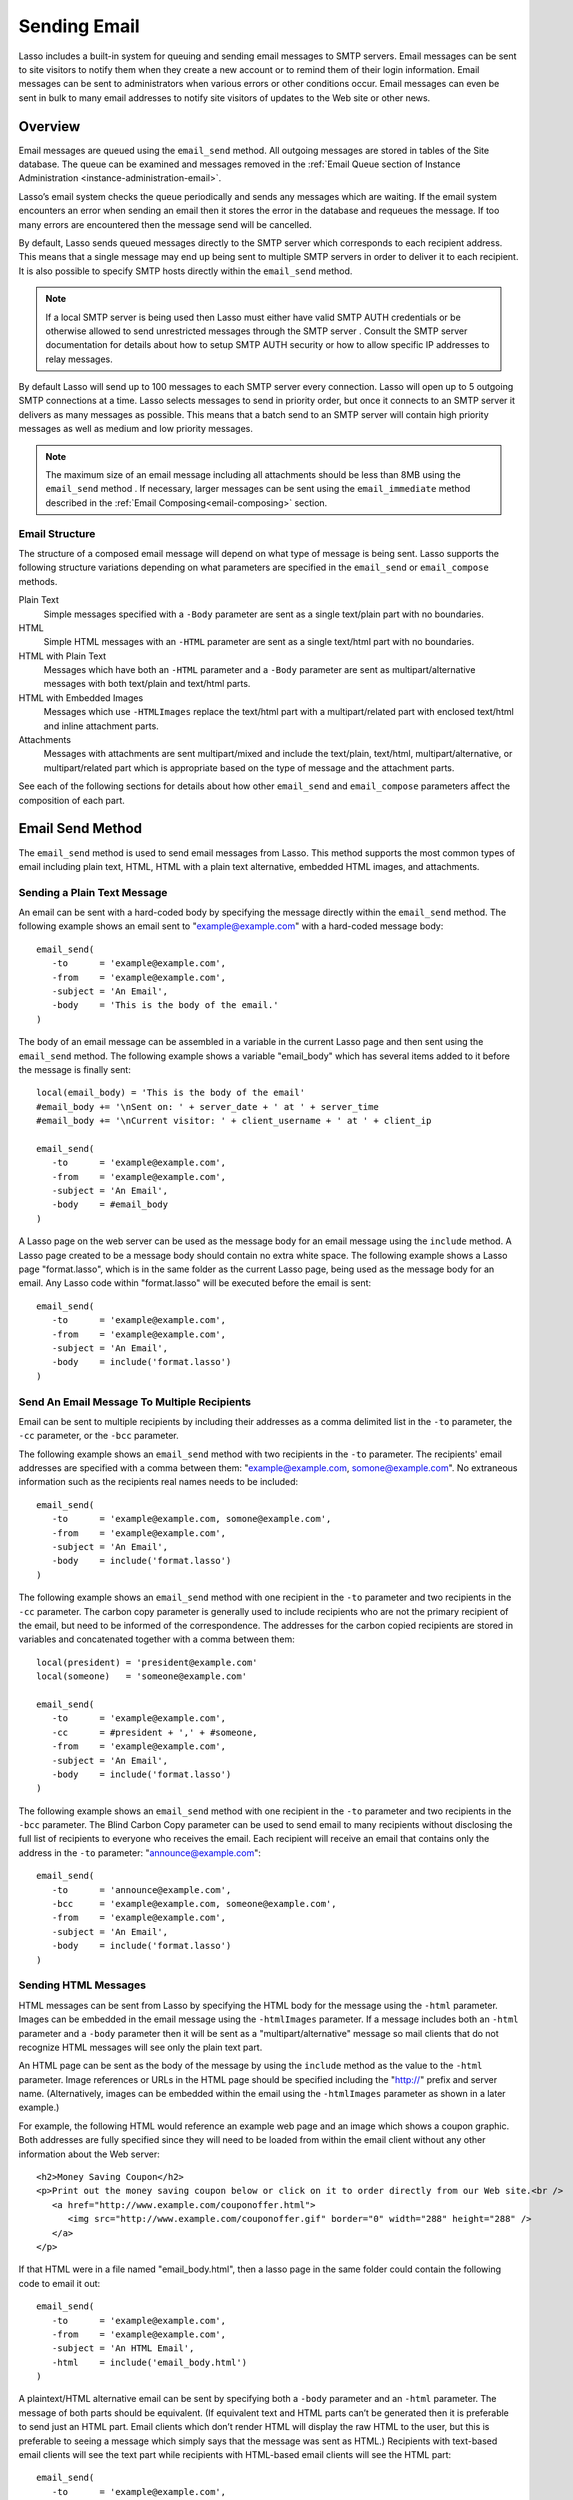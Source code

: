 .. _sending-email:

*************
Sending Email
*************

Lasso includes a built-in system for queuing and sending email messages to SMTP
servers. Email messages can be sent to site visitors to notify them when they
create a new account or to remind them of their login information. Email
messages can be sent to administrators when various errors or other conditions
occur. Email messages can even be sent in bulk to many email addresses to notify
site visitors of updates to the Web site or other news.


Overview
========

Email messages are queued using the ``email_send`` method. All outgoing messages
are stored in tables of the Site database. The queue can be examined and
messages removed in the
:ref:`Email Queue section of Instance Administration <instance-administration-email>`.

Lasso’s email system checks the queue periodically and sends any messages which
are waiting. If the email system encounters an error when sending an email then
it stores the error in the database and requeues the message. If too many errors
are encountered then the message send will be cancelled.

By default, Lasso sends queued messages directly to the SMTP server which
corresponds to each recipient address. This means that a single message may end
up being sent to multiple SMTP servers in order to deliver it to each recipient.
It is also possible to specify SMTP hosts directly within the ``email_send``
method.

.. note::
   If a local SMTP server is being used then Lasso must either have valid SMTP
   AUTH credentials or be otherwise allowed to send unrestricted messages
   through the SMTP server . Consult the SMTP server documentation for details
   about how to setup SMTP AUTH security or how to allow specific IP addresses
   to relay messages.

By default Lasso will send up to 100 messages to each SMTP server every
connection. Lasso will open up to 5 outgoing SMTP connections at a time. Lasso
selects messages to send in priority order, but once it connects to an SMTP
server it delivers as many messages as possible. This means that a batch send to
an SMTP server will contain high priority messages as well as medium and low
priority messages.

.. note::
   The maximum size of an email message including all attachments should be less
   than 8MB using the ``email_send`` method . If necessary, larger messages can
   be sent using the ``email_immediate`` method described in the
   :ref:`Email Composing<email-composing>` section.


Email Structure
---------------

The structure of a composed email message will depend on what type of message is
being sent. Lasso supports the following structure variations depending on what
parameters are specified in the ``email_send`` or ``email_compose`` methods.

Plain Text
   Simple messages specified with a ``-Body`` parameter are sent as a single
   text/plain part with no boundaries.

HTML
   Simple HTML messages with an ``-HTML`` parameter are sent as a single
   text/html part with no boundaries.

HTML with Plain Text
   Messages which have both an ``-HTML`` parameter and a ``-Body`` parameter are
   sent as multipart/alternative messages with both text/plain and text/html
   parts.

HTML with Embedded Images
   Messages which use ``-HTMLImages`` replace the text/html part with a
   multipart/related part with enclosed text/html and inline attachment parts.

Attachments
   Messages with attachments are sent multipart/mixed and include the
   text/plain, text/html, multipart/alternative, or multipart/related part which
   is appropriate based on the type of message and the attachment parts.

See each of the following sections for details about how other ``email_send``
and ``email_compose`` parameters affect the composition of each part.


Email Send Method
=================

The ``email_send`` method is used to send email messages from Lasso. This method
supports the most common types of email including plain text, HTML, HTML with a
plain text alternative, embedded HTML images, and attachments.

.. method:: email_send(\
         -host= ?, \
         -username= ?, \
         -password= ?, \
         -port= ?, \
         -timeout= ?, \
         -priority= ?, \
         -to= ?, \
         -cc= ?, \
         -bcc= ?, \
         -from= ?, \
         -replyto= ?, \
         -sender= ?, \
         -subject= ?, \
         -body= ?, \
         -html= ?, \
         -transferencoding= ?, \
         -contenttype= ?, \
         -characterset= ?, \
         -attachments= ?, \
         -extramimeheaders= ?, \
         -simpleform= ?, \
         -tokens= ?, \
         -merge= ?, \
         -date= ?, \
         -immediate= ?, \
         -ssl= ?\
      )

   Adds a message to the email queue. The method requires a ``-subject``
   parmameter, a ``-from`` parameter, and one of either ``-to``, ``-cc``, or
   ``-bcc`` parameters. Below is a description of each of the parameters.

   ``-from``
      The sender of the message. Required.

   ``-subject``
      The subject of the message. Required.

   ``-to``
      The recipient of the message. Multiple recipients can be specified by
      separating their email addresses with commas.

   ``-cc``
      Carbon copy recipients of the message.

   ``-bcc``
      Blind carbon copy recipients of the message.

   ``-body``
      The body of the message. Either a -Body or -HTML part (or both) is
      required. See the following section on HTML Messages for details about how
      to create HTML and mixed message.

   ``-html``
      The HTML part of the message. Either a -Body or -HTML part (or both) is
      required.

   ``-htmlImages``
      Specifies a list of files which will be used as images for the HTML part
      of an outgoing message. Accepts either an array of file paths or an array
      of pairs which include a file name as the first part and the data for the
      file as the second part.

   ``-attachments``
      Specifies a list of files that will be attached to the outgoing message.
      Accepts either an array of file paths or an array of pairs which include a
      file name as the first part and the data for the file as the second part.

   ``-tokens``
      Specifies a map of token names and values which will be merged into the
      email message. The same tokens will be used on every message.

   ``-merge``
      Specifies a map of email addresses. Each email address should have as its
      value a map of token names and values. The values in this merge map will
      override those in the tokens map if both are specified.

   ``-priority``
      Specifies the priority of the message. Valid values include 'High' or
      'Low'. Default is 'Medium'.

   ``-replyTo``
      The email address that should be used for replies to this message.

   ``-sender``
      The email address that should be reported as the sender of this message.

   ``-contentType``
      The value for the Content-Type header of the message.

   ``-transferEncoding``
      The value for the Transfer-Encoding header of the message.

   ``-characterSet``
      The character set in which the message should be encoded.

   ``-contentDisposition``
      Can be set to 'inline' in order to embed all attachments inline. Defaults
      to 'attachment'.

   ``-extraMIMEHeaders``
      A pair array which defines extra MIME headers that should be added to the
      email message.

   ``-immediate``
      If specified then the email is sent immediately without using the outgoing
      message queue. This option can be used for messages which have very large
      attachments.

   ``-host``
      SMTP host through which to send messages.

   ``-port``
      SMTP port. Defaults to 25.

   ``-username``
      Specifies the username for SMTP AUTH if required by the SMTP server. If
      specified a ``-Password`` is also required.

   ``-password``
      Specifies the password for SMTP AUTH if required by the SMTP server. If
      specified a ``-Username`` is also required.

   ``-timeout``
      Specifies the timeout for the SMTP server in seconds.


Sending a Plain Text Message
----------------------------

An email can be sent with a hard-coded body by specifying the message directly
within the ``email_send`` method. The following example shows an email sent to
"example@example.com" with a hard-coded message body::

   email_send(
      -to      = 'example@example.com',
      -from    = 'example@example.com',
      -subject = 'An Email',
      -body    = 'This is the body of the email.'
   )

The body of an email message can be assembled in a variable in the current Lasso
page and then sent using the ``email_send`` method. The following example shows
a variable "email_body" which has several items added to it before the message
is finally sent::

   local(email_body) = 'This is the body of the email'
   #email_body += '\nSent on: ' + server_date + ' at ' + server_time
   #email_body += '\nCurrent visitor: ' + client_username + ' at ' + client_ip

   email_send(
      -to      = 'example@example.com',
      -from    = 'example@example.com',
      -subject = 'An Email',
      -body    = #email_body
   )

A Lasso page on the web server can be used as the message body for an email
message using the ``include`` method. A Lasso page created to be a message body
should contain no extra white space. The following example shows a Lasso page
"format.lasso", which is in the same folder as the current Lasso page, being
used as the message body for an email. Any Lasso code within "format.lasso" will
be executed before the email is sent::

   email_send(
      -to      = 'example@example.com',
      -from    = 'example@example.com',
      -subject = 'An Email',
      -body    = include('format.lasso')
   )


Send An Email Message To Multiple Recipients
--------------------------------------------

Email can be sent to multiple recipients by including their addresses as a comma
delimited list in the ``-to`` parameter, the ``-cc`` parameter, or the ``-bcc``
parameter.

The following example shows an ``email_send`` method with two recipients in the
``-to`` parameter. The recipients' email addresses are specified with a comma
between them: "example@example.com, somone@example.com". No extraneous
information such as the recipients real names needs to be included::

   email_send(
      -to      = 'example@example.com, somone@example.com',
      -from    = 'example@example.com',
      -subject = 'An Email',
      -body    = include('format.lasso')
   )

The following example shows an ``email_send`` method with one recipient in the
``-to`` parameter and two recipients in the ``-cc`` parameter. The carbon copy
parameter is generally used to include recipients who are not the primary
recipient of the email, but need to be informed of the correspondence. The
addresses for the carbon copied recipients are stored in variables and
concatenated together with a comma between them::

   local(president) = 'president@example.com'
   local(someone)   = 'someone@example.com'

   email_send(
      -to      = 'example@example.com',
      -cc      = #president + ',' + #someone,
      -from    = 'example@example.com',
      -subject = 'An Email',
      -body    = include('format.lasso')
   )

The following example shows an ``email_send`` method with one recipient in the
``-to`` parameter and two recipients in the ``-bcc`` parameter. The Blind Carbon
Copy parameter can be used to send email to many recipients without disclosing
the full list of recipients to everyone who receives the email. Each recipient
will receive an email that contains only the address in the ``-to`` parameter:
"announce@example.com"::

   email_send(
      -to      = 'announce@example.com',
      -bcc     = 'example@example.com, someone@example.com',
      -from    = 'example@example.com',
      -subject = 'An Email',
      -body    = include('format.lasso')
   )


Sending HTML Messages
---------------------

HTML messages can be sent from Lasso by specifying the HTML body for the message
using the ``-html`` parameter. Images can be embedded in the email message using
the ``-htmlImages`` parameter. If a message includes both an ``-html`` parameter
and a ``-body`` parameter then it will be sent as a "multipart/alternative"
message so mail clients that do not recognize HTML messages will see only the
plain text part.

An HTML page can be sent as the body of the message by using the ``include``
method as the value to the ``-html`` parameter. Image references or URLs in the
HTML page should be specified including the "http://" prefix and server name.
(Alternatively, images can be embedded within the email using the
``-htmlImages`` parameter as shown in a later example.)

For example, the following HTML would reference an example web page and an image
which shows a coupon graphic. Both addresses are fully specified since they will
need to be loaded from within the email client without any other information
about the Web server::

   <h2>Money Saving Coupon</h2>
   <p>Print out the money saving coupon below or click on it to order directly from our Web site.<br />
      <a href="http://www.example.com/couponoffer.html">
         <img src="http://www.example.com/couponoffer.gif" border="0" width="288" height="288" />
      </a>
   </p>

If that HTML were in a file named "email_body.html", then a lasso page in the
same folder could contain the following code to email it out::

   email_send(
      -to      = 'example@example.com',
      -from    = 'example@example.com',
      -subject = 'An HTML Email',
      -html    = include('email_body.html')
   )

A  plaintext/HTML alternative email can be sent by specifying both a ``-body``
parameter and an ``-html`` parameter. The message of both parts should be
equivalent. (If equivalent text and HTML parts can’t be generated then it is
preferable to send just an HTML part. Email clients which don’t render HTML will
display the raw HTML to the user, but this is preferable to seeing a message
which simply says that the message was sent as HTML.) Recipients with text-based
email clients will see the text part while recipients with HTML-based email
clients will see the HTML part::

   email_send(
      -to      = 'example@example.com',
      -from    = 'example@example.com',
      -subject = 'A Multi-Part Email',
      -body    = include('format.lasso'),
      -html    = include('email_body.html')
   )

HTML messages can include embedded images using the ``-htmlImages`` parameter.
This parameter can be specified with either a single file name or an array of
file names. Within the email message the images can be referenced in two ways.

If the ``email_send`` method contains the parameter
``-htmlImages=Array('/apache_pb.gif')`` then Lasso will automatically fix any
HTML ``<img>`` tags that have that same image referenced in their src parameter.
Note that the path must be exactly the same for Lasso to be able to make this
replacement.

Ex::

   email_send(
      -to         = 'example@example.com',
      -from       = 'example@example.com',
      -subject    = 'An HTML Email With Embedded Image',
      -html       = '<h2>Embedded Image</h2><br /><img src="/apache_pb.gif" />',
      -htmlImages = Array('/apache_pb.gif')
   )

Alternatively, the ``Content-ID`` of the embedded image should be referenced in
the ``<img>`` tag following a "cid:" prefix. Lasso automatically uses the image
file name as the ``Content-ID`` without any path information so the same image
referenced above can also be referenced like this:
``<img src="cid:apache_pb.gif" />``

Ex::

   email_send(
      -to         = 'example@example.com',
      -from       = 'example@example.com',
      -subject    = 'An HTML Email With Embedded Image',
      -html       = '<h2>Embedded Image</h2><br /><img src="cid:apache_pb.gif" />',
      -htmlImages = Array('/apache_pb.gif')
   )

Images which are generated programatically can be embedded in an HTML message by
specifying a pair including the name of the image and the data of the image. In
the example below the image data comes from the ``include_raw`` method, but it
could also be generated using the ``image`` methods or retrieved from a database
field. Note that the name of the image does not have to match, but the name
which is specified in the first part of the pair should be used within the HTML
body::

   email_send(
      -to         = 'example@example.com',
      -from       = 'example@example.com',
      -subject    = 'An HTML Email With Embedded Image',
      -html       = '<h2>Embedded Image</h2><br /><img src="myimage.jpg" />',
      -htmlImages = Array('myimage.jpg'=include_raw('/apache_pb.jpg'))
   )


Send Attachments with an Email Message
--------------------------------------

Files can be included as attachments to email messages using the
``-attachments`` parameter. This parameter takes an array of file paths as a
value. When the email is sent, each file is read from disk and encoded using
Base-64 encoding. The recipient’s email client will automatically decode the
attached files and make them available.

.. note::
   The maximum size of an email message including all attachments must be less
   than 8MB using the ``email_send`` method. If necessary, larger messages can
   be sent using the ``-immediate`` parameter or the ``email_immediate`` method
   described in the :ref:`Email Composing<email-composing>` section.

The following example shows a pair of files being sent with an email message.
The attachments are named "MyAttachment.txt" and "MyAttachment2.txt". They are
located in the same folder as the Lasso page which is sending the email. These
text files will not be processed by Lasso before they are sent::

   email_send(
      -to          = 'example@example.com',
      -from        = 'example@example.com',
      -subject     = 'An Email with Two Attachments',
      -body        = 'This is the body of the Email.',
      -attachments = array('MyAttachment.txt', 'MyAttachment2.txt')
   )

Files can be generated programmatically and attached to an email message by
specifying a pair with the name of the file and the contents of the file. For
example, the following ``email_send`` method uses the ``pdf_doc`` type to to
create a PDF file. The generated PDF file is sent as an attachment without it
ever being written to disk::

   local(my_file) = pdf_doc(-size='A4', -margin=(: 144.0, 144.0, 72.0, 72.0))
   #my_file->Add(
      PDF_Text("I'm a PDF document", -font=pdf_font(-face='Helvetica', -size=36))
   )

   email_send(
      -to          = 'example@example.com',
      -from        = 'example@example.com',
      -subject     = 'An Email with a PDF',
      -body        = 'This is the body of the Email.',
      -attachments = array('MyPDF.pdf' = string(#my_file))
   )


Change the Priority of a Message
--------------------------------

Most messages should be sent at the default priority. Sending bulk messages like
a newsletter at "Low" priority will ensure that the normal email from the site
is sent as soon as possible rather than waiting for the entire newsletter to be
sent first. The "High" priority should be reserved for time dependent messages
such as confirmation emails that a site visitor will be looking for immediately
within their email client.

To specify the priority, use the ``-priority`` parameter::

   email_send(
      -to       = 'example@example.com',
      -from     = 'example@example.com',
      -subject  = 'Password Reset Instructions',
      -body     = include('password_reset.lasso'),
      -priority = 'High'
   )


Send a Message with a "Reply-To" and "Sender" Header
----------------------------------------------------

The ``-replyTo`` parameter specifies a different address from the ``-from``
address which should be used for replies. Most email clients will use this
address when composing a response to a message. The ``-sender`` parameter allows
an alternate sender from the ``-from`` address to be specified. This can be
useful if a message is forwarded by Lasso, but the original sender should still
be recorded::

   email_send(
      -to      = 'example@example.com',
      -from    = 'example@example.com',
      -replyTo = 'repsonses@example.com',
      -sender  = 'otheruser@example.com',
      -subject = 'An Email',
      -body    = include('format.lasso')
   )


Send a Message with Extra Headers
---------------------------------

The ``-extraMIMEHeaders`` parameter can be used to send any additional header
parameters that are required. The value should be an array of name/value pairs.
Each of the pairs will be inserted into the email as an additional header::

   email_send(
      -to               = 'example@example.com',
      -from             = 'example@example.com',
      -subject          = 'An Email',
      -body             = include('format.lasso'),
      -extraMIMEHeaders = Array( 'Header' = 'Value', 'Header' = 'Value')
   )


Use an Alternate SMTP Server
----------------------------

Specify the ``-host`` parameter in the ``email_send`` method directly. If
required the port of the SMTP server can be changed with the ``-port``
parameter. An SMTP AUTH username and password can be provided with the
``-username`` and ``-password`` parameters. And the ``-timeout`` parameter sets
the timeout for the SMTP server in seconds::

   email_send(
      -host     = 'mail.example.com',
      -username = 'SMTP_USER',
      -password = 'USER_PASS',
      -timeout  = 120,
      -to       = 'example@example.com',
      -from     = 'example@example.com',
      -subject  = 'An Email',
      -body     = include('format.lasso')
   )


Email Merge
===========

Lasso can merge values into email messages just before it sends them. This
allows a single email message to be composed and then customized for several
recipients. The ``-tokens`` and ``-merge`` parameters make this possible.

In order to use the ``-tokens`` and ``-merge`` parameters the email message must
contain one or more email tokens. The preferred method of specifying tokens is
to use the ``email_token`` method. In plain text messages or messages that can’t
be processed through Lasso the ``#TOKEN#`` marker can be used instead. For
example, the method ``email_token('FirstName')`` corresponds to the marker
``#FirstName#``.

.. method:: email_token(name::string)

   Email tokens are created using this method. It requires a single value which
   is the name of the email token.


For example, an email message can be marked up with email tokens for the first
name and last name of the recipient. The start of the message, stored in a file
called "body.lasso" might be as follows::

   Dear [email_token('FirstName')] [email_token('LastName')],

The email message is going to be sent to two recipients: "John Doe" at
"john@example.com" and "Jane Doe" at "jane@example.com". The merge map is
constructed as follows. Each element of the map includes an email address as the
key and a map of token values as its value::

   local(myMergeTokens) = map(
      'john@example.com' = map('FirstName'='John', 'LastName'='Doe'),
      'jane@example.com' = map('FirstName'='Jane', 'LastName'='Doe')
   )

A default token map can also be constructed. The values from this map would be
used if any tokens are missing from the email address specified maps shown
above::

   local(myDefaultTokens) = map('FirstName'='Lasso User','LastName' = '')

The ``email_send`` method would be written as follows. The email message is
being sent to two recipients. The method references "body.lasso" as the
``-body`` of the email message which has the included ``email_token`` methods,
``-merge`` specifies ``#myMergeTokens``, and ``-tokens`` specifies
``#myDefaultTokens``::

   email_send(
      -to      = 'john@example.com, jane@example.com',
      -from    = 'example@example.com',
      -subject = 'Mail Merge',
      -body    = include('body.lasso'),
      -merge   = #myMergeTokens,
      -tokens  = #myDefaultTokens

The message to John Doe would contain this text::

   Dear John Doe,


Email Status
============

Email messages which are sent using the ``email_send`` method are stored in an
outgoing email queue temporarily and then sent by a background process. Any
errors encountered when sending a message can be viewed in the Email Queue
section of Lasso Administration.

However, it is often desirable to get information about a message that was sent
programatically without examining the queue table. The following documented
methods allow the status of a recently sent message to be examined.

.. method:: email_result

   Can be called immediately after calling ``email_send`` to get a unique ID
   string for the message that was queued.

.. method:: email_status(id)

   Accepts an ID from the ``email_result`` method and returns the status of the
   queued message: "sent", "queued", or "error".

.. note::
   The email sender may take from a few seconds or longer to send an email
   message. Checking the status immediately after calling ``email_send`` will
   always return "queued". So make sure to always delay a bit before checking
   the status.

The following example shows an ``email_send`` method that sends a message. The
``Email_Result`` method is called immediately after to store the unique ID of
the message that was sent. After a delay of 30 seconds the ``email_status``
method is called to see if the message was successfully sent::

   email_send(
      -to      = 'example@example.com',
      -from    = 'example@example.com',
      -subject = 'An Email',
      -body    = 'This is the body of the email.'
   )
   local(my_email) = email_result
   sleep(30000)
   email_status(#my_email)

In a practical solution the unique ID returned by ``email_result`` would be
stored in a session variable or in a database table and then would be checked
some time later using ``email_status`` to see if the email message was sent or
if the address it was sent to was invalid.


.. _email-composing:

Composing Email
===============

The ``email_send`` method handles all of the most common types of email that can
be sent through Lasso including plaintext messages, HTML messages, HTML messages
with a plain text alternative messages, and messages with attachments.

For more complex messages structures the ``email_compose`` type can be used
directly to create the MIME text of the message. The message can then be sent
with the ``Email_Queue`` method. Both of these method are used internally by
``email_send``.

The ``email_compose`` type accepts the same parameters as ``email_send`` except
those which specify the SMTP server and priority of the outgoing message. After
creating an object with ``email_compose``, member methods can be used to add
additional text parts, html parts, attachments, or generic MIME parts. This
allows very complex email structures to be created with a lot more control than
``email_send`` provides.

The ``email_compose`` type can also be used to create email parts. When the
creator method is called without a ``-to``, ``-from``, or ``-subject``, then a
MIME part is created rather than a complete email message. This part can then be
fed into the ``email_compose->addPart`` method or into the ``-attachments`` or
``-htmlImages`` parameters to place the part within a complex email message.

The ``email_queue`` method is designed to be fed an ``email_compose`` object. It
requires three parameters, the ``-data``, ``-from``, and ``-recipients``
parameters as attributes of an ``email_compose`` object. In addition, SMTP
server parameters and the sending priority can be specified just like in
``email_send``. Queued emails must be less than 8MB in size including all
encoded attachments.

The ``email_immediate`` method takes the same parameters as the ``email_queue``
method, but sends the message immediately rather than adding it to the email
queue. This tag can be used to send messages larger than 8MB if required. Use of
the ``email_immediate`` method is not recommended since it bypasses the
priority, error handling, and connection handling features of the email sending
system.

.. type:: email_compose
.. method:: email_compose(\
      -to= ?, \
      -from= ?, \
      -cc= ?, \
      -bcc= ?, \
      -subject= ?, \
      -sender= ?, \
      -replyto= ?, \
      -body= ?, \
      -html= ?, \
      -date= ?, \
      -contenttype= ?, \
      -characterset= ?, \
      -transferencoding= ?, \
      -contentdisposition= ?, \
      -headertype= ?, \
      -extramimeheaders= ?, \
      -attachments= ?, \
      -attachment= ?, \
      -htmlimages= ?, \
      -parts= ?\
   )

   Creates an ``email_compose`` object, accepting similar parameters as
   ``email_send``. if the ``-to``, ``-from``, and ``-subject`` parameters are
   not specified then a MIME part is created, otherwise a full MIME email is
   created.

.. member:: email_compose->addAttachment(-data= ?, -name= ?, -path= ?, -type= ?)

   Adds an attachment to an email object. The data of the attachment can be
   specified directly in the ``-data`` parameter or the path to a file can be
   specified in the ``-path`` parameter. The name of the attachment can be
   specified in the ``-name`` parameter. The MIME type can be specified with the
   ``-type`` parameter.

.. member:: email_compose->addHTMLPart(-data= ?, -path= ?, -images= ?)

   Adds an HTML part to an email object. The text of the HTML part can be
   specified directly in the ``-data`` parameter or the path to a file can be
   specified in the ``-path`` parameter. Additionally, the ``-images`` parameter
   can take the same values as the ``-htmlImages`` parameter of the
   ``email_send`` method.

.. member:: email_compose->addTextPart(-data= ?, -path= ?)

   Adds a text part to an email object. The text of the part can be specified
   directly in the ``-data`` parameter or the path to a file can be specified in
   the ``-path`` parameter.

.. member:: email_compose->addPart(-data= ?)

   Adds a generic part to an email object. Requires a parameter ``-data`` which
   specifies the data for the part. The part must be properly formatted as a
   MIME part. No formatting or encoding will be performed by Lasso.

.. member:: email_compose->data(-prefix::boolean= ?, -force::boolean= ?)

   Returns the MIME text of the composed email.

.. member:: email_compose->from()

   Returns the from address of the composed email.

.. member:: email_compose->recipients()

   Returns a list of recipients of the composed email.


.. method:: email_batch()

   Takes a block of code, and with in this code it temporarily suspends some
   back-end operations of the email queue so that a batch of email messages can
   be queued quickly. Any messages which are already queued will continue to
   send while the code in the specified block is running.

.. method:: email_queue(\
         -data= ?, \
         -recipients= ?, \
         -from= ?, \
         -host= ?, \
         -username= ?, \
         -password= ?, \
         -port= ?, \
         -timeout= ?, \
         -priority= ?, \
         -tokens= ?, \
         -merge= ?, \
         -date= ?, \
         -ssl= ?\
      )

   Queues a message for sending. Requires either a ``-data`` parameter with the
   MIME text of the email to send, ``-from`` specifying the from address for the
   email, and ``-recipients`` an array of recipients for the email. Can also
   accept ``-priority`` and SMTP server ``-host``, ``-port``, ``-timeout,
   ``-username``, and ``-password`` parameters. A different ``-tokens``
   parameter can be specified for each queued message to perform email merge.

.. method:: email_immediate(\
         -data, \
         -recipients =?, \
         -from =?, \
         -host =?, \
         -username =?, \
         -password =?, \
         -port =?, \
         -timeout =?, \
         -ssl =?\
      )

   The same as ``email_queue``, but sends the message immediately without
   storing it in the database.

.. method:: email_merge(data, tokens, charset= ?, transferencoding= ?)

   Allows the email merge operation to be performed on any text. Requires two
   parameters: the text which is to be modified and a map of tokens to be
   replaced in the text. Optional ``charset`` and ``transferEncoding``
   parameters can specify what type of encoding should be applied to the merged
   tokens.


Send a Batch of Messages
------------------------

The ``email_batch`` method can be used when a number of messages needs to be
queued all at once. The method temporarily suspends some back-end operations of
the email queue so that the messages can be queued faster. When the given block
is processed the queue is allowed to resume sending the queue messages.

The example below shows how an inline might be used to find a collection of
email addresses. The ``email_batch`` method ensure that the messages are queued
as fastly as possible::

   email_batch => {
      inline(-search, ...) => {
         records => {
            email_send(-from='sender@example.com', -to=field('email_address'), ...)
         }
      }
   }

.. note::
   The email merge method discussed earlier in this chapter can also be used to
   send an email message to a collection of recipients quickly.


Compose an Email Message
------------------------

The ``email_compose`` type can be used to compose an email message. In this
example a simple email message is created in a variable message::

   local(message) = email_compose(
      -to      = 'example@example.com',
      -from    = 'example@example.com',
      -subject = 'Example Message',
      -body    = 'Example Message'
   )

The text of the composed email message can be viewed by outputing the variable
"message" to the page. Note that ``encode_html`` should always be used since
certain headers of the email message use angle brackets to surround values.
Also, HTML ``<pre> </pre>`` tags make it a lot easier to see the formatting of
the email message::

   <pre>[#message->asString->encodeHtml]</pre>

Additional text or html parts or attachments can be added using the appropriate
member methods on the object in the "message" variable. For example, an
attachment can be added using the ``email_compose->addAttachment`` method as
follows::

   #message->addAttachment(-path='ExampleFile.txt')


Queue an Email Message
----------------------

An email message that was created using the ``email_compose`` object can be
queued for sending using the ``email_queue`` method. The following example shows
how to send the email message created above. The three required parameters
``-data``, ``-from``, and ``-recipients`` are all fetched from the
``email_compose`` object::

   email_queue(
      -data       = #message->data,
      -from       = #message->from,
      -recipients = #message->recipients
   )


SMTP Type
=========

All communication with remote SMTP servers is handled by a data type called
``email_smtp``. These connections are normally handled automatically by the
``email_send``, ``email_queue``, ``email_immediate``, and background email
sending process.

The ``email_smtp`` type can be used directly for low-level access to remote SMTP
servers, but this is not generally necessary.

.. type:: email_smtp
.. method:: email_smtp(\
      -host::string= ?, \
      -port::integer= ?, \
      -timeout::integer= ?, \
      -username= ?, \
      -password= ?, \
      -ssl::boolean= ?, \
      -clientip= ?\
   )

   Creates a new SMTP connection object. Can optionally pass in the SMTP server
   parameters.

.. member:: email_smtp->open(\
      -host= ?, \
      -port= ?, \
      -timeout= ?, \
      -username= ?, \
      -password= ?, \
      -ssl= ?, \
      -clientip= ?\
   )

   Requires a ``-host`` that specifies the SMTP host to connect to. Also accepts
   optional ``-port``, ``-username``, ``-password``, and ``-timeout``
   parameters.

.. member:: email_smtp->command(\
      -send= ?, \
      -expect= ?, \
      -multi= ?, \
      -read= ?, \
      -timeout= ?\
   )

   Sends a raw command to the SMTP server. The ``-send`` parameter specifies the
   command to send. The ``-expects`` parameter specifies the numeric result code
   that is expected as a result. This method normally returns ``True`` or
   ``False`` depending on whether the expected result code was found. The
   ``-read`` parameter can be specified to have it return the result from the
   SMTP server.

.. member:: email_smtp->send(-from::string, -recipients::array, -message::string)

   Sends a single message to the SMTP server. Requires a ``-message`` parameter
   with the MIME data for the message, ``-recipients`` with an array of recpient
   email address, and ``-from`` with the email address of the sender.

.. member:: email_smtp->close()

   Closes the connection to the remote server.


.. method:: email_mxlookup(domain, -refresh= ?, -hostname= ?)

   This method takes a domain as a parameter and returns a map that describes
   the MX server for the domain. The map includes the domain, host, username,
   password, timeout, and SSL preference for the MX server.


Lookup an SMTP Server
---------------------

Use the email_mxlookup method. This tag returns a map that describes the
preferred MX server for the domain. An example lookup for AOL is shown below.
The first time an MX record is looked up it will be cached and the same
information will be returned on subsequent lookups::

   email_mxlookup('gmail.com')
   // =>
   // map(domain = gmail.com, host = gmail-smtp-in.l.google.com, priority = 5)


Communicate with an SMTP Server
-------------------------------

The ``email_smtp`` type can be used to send one or more messages directly to an
SMTP server. In the following example a message is created using the
``Email_Compose`` type. That message is then sent to an example SMTP server
"smtp.example.com" using an SMTP AUTH username and password. Once the message is
sent the connection is closed.

This example does not perform any error checking and only sends one message. The
actual source code for the built-in email sender background process presents a
good example of how this code looks in a full working solution::

   local(message) = email_compose(
      -to      = 'example@example.com',
      -from    = 'example@example.com',
      -subject = 'Example Message',
      -body    = 'Example Message'
   )
   local(smtp) = email_smtp

   #smtp->open(
      -host     = 'smtp.example.com',
      -port     = 25,
      -username = 'SMTPUSER',
      -password = 'mysecretpassword',
      -timeout  = 60
   )
   #smtp->send(
      -from       = #message->from,
      -recipients = #message->recipients,
      -message    = #message->data + '\r\n'
   )
   #smtp->close
